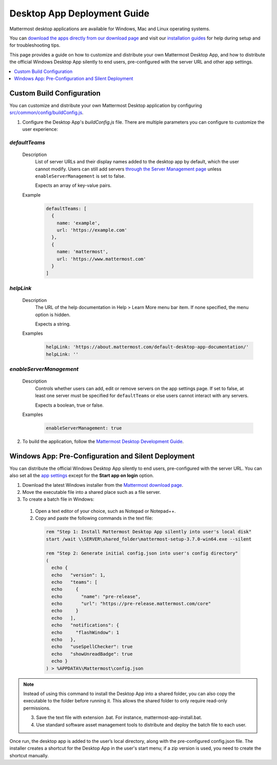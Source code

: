 Desktop App Deployment Guide
=============================

Mattermost desktop applications are available for Windows, Mac and Linux operating systems.

You can `download the apps directly from our download page <https://about.mattermost.com/downloads/>`_ and visit our `installation guides <https://docs.mattermost.com/install/desktop.html>`_ for help during setup and for troubleshooting tips.

This page provides a guide on how to customize and distribute your own Mattermost Desktop App, and how to distribute the official Windows Desktop App silently to end users, pre-configured with the server URL and other app settings.

.. contents::
  :depth: 1
  :local:
  :backlinks: entry

Custom Build Configuration
---------------------------

You can customize and distribute your own Mattermost Desktop application by configuring `src/common/config/buildConfig.js <https://github.com/mattermost/desktop/blob/master/src/common/config/buildConfig.js>`_.

1. Configure the Desktop App's `buildConfig.js` file. There are multiple parameters you can configure to customize the user experience:

`defaultTeams`
~~~~~~~~~~~~~~~~

  Description
    List of server URLs and their display names added to the desktop app by default, which the user cannot modify. Users can still add servers `through the Server Management page <https://docs.mattermost.com/help/apps/desktop-guide.html#server-management>`_ unless ``enableServerManagement`` is set to false. 
    
    Expects an array of key-value pairs.

  Example
    .. code-block:: none

      defaultTeams: [
        {
          name: 'example',
          url: 'https://example.com'
        },
        {
          name: 'mattermost',
          url: 'https://www.mattermost.com'
        }
      ]

`helpLink`
~~~~~~~~~~~~~~~~

  Description
    The URL of the help documentation in Help > Learn More menu bar item. If none specified, the menu option is hidden.
    
    Expects a string.

  Examples
    .. code-block:: none

      helpLink: 'https://about.mattermost.com/default-desktop-app-documentation/'
      helpLink: ''

`enableServerManagement`
~~~~~~~~~~~~~~~~~~~~~~~~~

  Description
    Controls whether users can add, edit or remove servers on the app settings page. If set to false, at least one server must be specified for ``defaultTeams`` or else users cannot interact with any servers.
    
    Expects a boolean, true or false.

  Examples
    .. code-block:: none

      enableServerManagement: true

2. To build the application, follow the `Mattermost Desktop Development Guide <https://github.com/yuya-oc/desktop/blob/master/docs/development.md>`_.

Windows App: Pre-Configuration and Silent Deployment
------------------------------------------------------

You can distribute the official Windows Desktop App silently to end users, pre-configured with the server URL. You can also set all the `app settings <https://docs.mattermost.com/help/apps/desktop-guide.html#app-options>`_ except for the **Start app on login** option.

1. Download the latest Windows installer from the `Mattermost download page <https://about.mattermost.com/download/#mattermostApps>`_.

2. Move the executable file into a shared place such as a file server.

3. To create a batch file in Windows:

  1. Open a text editor of your choice, such as Notepad or Notepad++.
  2. Copy and paste the following commands in the text file:

    .. code-block:: none


      rem "Step 1: Install Mattermost Desktop App silently into user's local disk"
      start /wait \\SERVER\shared_folder\mattermost-setup-3.7.0-win64.exe --silent

      rem "Step 2: Generate initial config.json into user's config directory"
      (
        echo {
        echo   "version": 1,
        echo   "teams": [
        echo     {
        echo       "name": "pre-release",
        echo       "url": "https://pre-release.mattermost.com/core"
        echo     }
        echo   ],
        echo   "notifications": {
        echo     "flashWindow": 1
        echo   },
        echo   "useSpellChecker": true
        echo   "showUnreadBadge": true
        echo }
      ) > %APPDATA%\Mattermost\config.json

.. note::
  Instead of using this command to install the Desktop App into a shared folder, you can also copy the executable to the folder before running it. This allows the shared folder to only require read-only permissions.

  3. Save the text file with extension .bat. For instance, mattermost-app-install.bat.
  4. Use standard software asset management tools to distribute and deploy the batch file to each user.

Once run, the desktop app is added to the user’s local directory, along with the pre-configured config.json file. The installer creates a shortcut for the Desktop App in the user's start menu; if a zip version is used, you need to create the shortcut manually.
